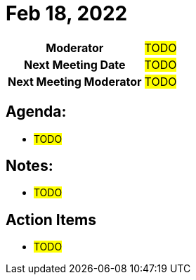 = Feb 18, 2022

[cols="1h,1"]
|===
| Moderator              | #TODO#
| Next Meeting Date      | #TODO#
| Next Meeting Moderator | #TODO#
|===

== Agenda:
* #TODO#

== Notes:
* #TODO#

== Action Items
* #TODO#
